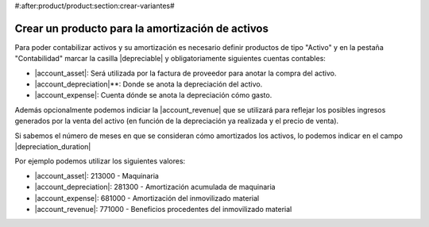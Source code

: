 #:after:product/product:section:crear-variantes#


.. _product-para-amortizacion-de-activos:

Crear un producto para la amortización de activos
=================================================

Para poder contabilizar activos y su amortización es necesario definir productos
de tipo "Activo" y en la pestaña "Contabilidad" marcar la casilla
|depreciable| y obligatoriamente siguientes cuentas contables:

* |account_asset|:  Será utilizada por la factura de proveedor para anotar
  la compra del activo.
* |account_depreciation|**: Donde se anota la depreciación del activo.
* |account_expense|: Cuenta dónde se anota la depreciación cómo gasto.

Además opcionalmente podemos indiciar la |account_revenue| que se utilizará
para reflejar los posibles ingresos generados por la venta del activo (en
función de la depreciación ya realizada y el precio de venta).

Si sabemos el número de meses en que se consideran cómo amortizados los
activos, lo podemos indicar en el campo |depreciation_duration|

Por ejemplo podemos utilizar los siguientes valores:

* |account_asset|: 213000 - Maquinaria
* |account_depreciation|: 281300 - Amortización acumulada de maquinaria
* |account_expense|: 681000 - Amortización del inmovilizado material
* |account_revenue|: 771000 - Beneficios procedentes del inmovilizado material

.. |depreciable| field:: product.template/depreciable
.. |account_asset| field:: product.template/account_asset
.. |account_depreciation| field:: product.template/account_depreciation
.. |account_revenue| field:: product.template/account_revenue
.. |account_expense| field:: product.template/account_expense
.. |depreciation_duration| field:: product.template/depreciation_duration
